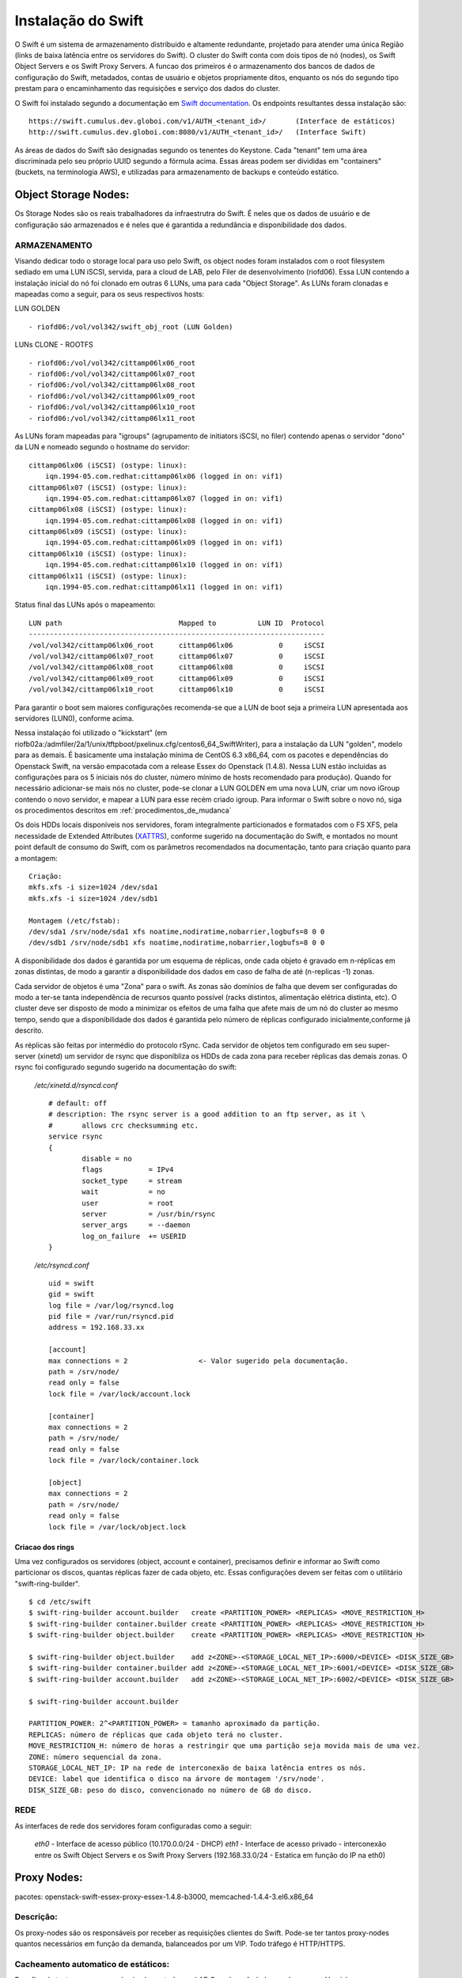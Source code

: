 .. _Swift: .. include:: etc/swift.conf
.. _XATTRS: http://docs.openstack.org/developer/swift/howto_installmultinode.html#configure-the-storage-nodes
.. _SwiftStorageDocs: http://docs.openstack.org/developer/swift/howto_installmultinode.html#configure-the-storage-nodes
.. _DOCL: http://docs.openstack.org/essex/openstack-compute/install/yum/content/ch_installing-openstack-object-storage.html
.. |OBJS| replace:: Swift Object Servers
.. |PROX| replace:: Swift Proxy Servers
.. |DOCL| replace:: Swift documentation

Instalação do Swift
===================

O Swift é um sistema de armazenamento distribuido e altamente redundante, projetado para atender uma única Região (links de baixa latência entre os servidores do Swift).  O cluster do Swift conta com dois tipos de nó (nodes), os |OBJS| e os |PROX|. A funcao dos primeiros é o armazenamento dos bancos de dados de configuração do Swift, metadados, contas de usuário e objetos propriamente ditos, enquanto os nós do segundo tipo prestam para o encaminhamento das requisições e serviço dos dados do cluster.


O Swift foi instalado segundo a documentação em |DOCL|_. Os endpoints resultantes dessa instalação são: ::

	https://swift.cumulus.dev.globoi.com/v1/AUTH_<tenant_id>/ 	(Interface de estáticos)
	http://swift.cumulus.dev.globoi.com:8080/v1/AUTH_<tenant_id>/   (Interface Swift)

As áreas de dados do Swift são designadas segundo os tenentes do Keystone. Cada "tenant" tem uma área discriminada pelo seu próprio UUID segundo a fórmula acima. Essas áreas podem ser divididas em "containers" (buckets, na terminologia AWS), e utilizadas para armazenamento de backups e conteúdo estático.

---------------------
Object Storage Nodes:
---------------------

Os Storage Nodes são os reais trabalhadores da infraestrutra do Swift. É neles que os dados de usuário e de configuração sáo armazenados e é neles que é garantida a redundância e disponibilidade dos dados.

ARMAZENAMENTO
-------------

Visando dedicar todo o storage local para uso pelo Swift, os object nodes foram instalados com o root filesystem sediado em uma LUN iSCSI, servida, para a cloud de LAB, pelo Filer de desenvolvimento (riofd06). Essa LUN contendo a instalação inicial do nó foi clonado em outras 6 LUNs, uma para cada "Object Storage". As LUNs foram clonadas e mapeadas como a seguir, para os seus respectivos hosts:

.. compound::

	LUN GOLDEN ::

	- riofd06:/vol/vol342/swift_obj_root (LUN Golden)

	LUNs CLONE - ROOTFS ::

	- riofd06:/vol/vol342/cittamp06lx06_root
	- riofd06:/vol/vol342/cittamp06lx07_root
	- riofd06:/vol/vol342/cittamp06lx08_root
	- riofd06:/vol/vol342/cittamp06lx09_root
	- riofd06:/vol/vol342/cittamp06lx10_root
	- riofd06:/vol/vol342/cittamp06lx11_root

As LUNs foram mapeadas para "igroups" (agrupamento de initiators iSCSI, no filer) contendo apenas o servidor "dono" da LUN e nomeado segundo o hostname do servidor: ::

    cittamp06lx06 (iSCSI) (ostype: linux):
        iqn.1994-05.com.redhat:cittamp06lx06 (logged in on: vif1)
    cittamp06lx07 (iSCSI) (ostype: linux):
        iqn.1994-05.com.redhat:cittamp06lx07 (logged in on: vif1)
    cittamp06lx08 (iSCSI) (ostype: linux):
        iqn.1994-05.com.redhat:cittamp06lx08 (logged in on: vif1)
    cittamp06lx09 (iSCSI) (ostype: linux):
        iqn.1994-05.com.redhat:cittamp06lx09 (logged in on: vif1)
    cittamp06lx10 (iSCSI) (ostype: linux):
        iqn.1994-05.com.redhat:cittamp06lx10 (logged in on: vif1)
    cittamp06lx11 (iSCSI) (ostype: linux):
        iqn.1994-05.com.redhat:cittamp06lx11 (logged in on: vif1)

Status final das LUNs após o mapeamento: ::

	LUN path                            Mapped to          LUN ID  Protocol
	-----------------------------------------------------------------------
	/vol/vol342/cittamp06lx06_root      cittamp06lx06           0     iSCSI
	/vol/vol342/cittamp06lx07_root      cittamp06lx07           0     iSCSI
	/vol/vol342/cittamp06lx08_root      cittamp06lx08           0     iSCSI
	/vol/vol342/cittamp06lx09_root      cittamp06lx09           0     iSCSI
	/vol/vol342/cittamp06lx10_root      cittamp06lx10           0     iSCSI

Para garantir o boot sem maiores configurações recomenda-se que a LUN de boot seja a primeira LUN apresentada aos servidores (LUN0), conforme acima.

Nessa instalaçáo foi utilizado o "kickstart" (em riofb02a:/admfiler/2a/1/unix/tftpboot/pxelinux.cfg/centos6_64_SwiftWriter), para a instalação da LUN "golden", modelo para as demais. É basicamente uma instalação mínima de CentOS 6.3 x86_64, com os pacotes e dependências do Openstack Swift, na versão empacotada com a release Essex do Openstack (1.4.8). Nessa LUN estão incluidas as configurações para os 5 iniciais nós do cluster, número mínimo de hosts recomendado para produção). Quando for necessário adicionar-se mais nós no cluster, pode-se clonar a LUN GOLDEN em uma nova LUN, criar um novo iGroup contendo o novo servidor, e mapear a LUN para esse recém criado igroup. Para informar o Swift sobre o novo nó, siga os procedimentos descritos em :ref:`procedimentos_de_mudanca`

Os dois HDDs locais disponíveis nos servidores, foram integralmente particionados e formatados com o FS XFS, pela necessidade de Extended Attributes (XATTRS_), conforme sugerido na documentação do Swift, e montados no mount point default de consumo do Swift, com os parâmetros recomendados na documentação, tanto para criação quanto para a montagem: ::

	  Criação:
	  mkfs.xfs -i size=1024 /dev/sda1
	  mkfs.xfs -i size=1024 /dev/sdb1

	  Montagem (/etc/fstab):
	  /dev/sda1 /srv/node/sda1 xfs noatime,nodiratime,nobarrier,logbufs=8 0 0
	  /dev/sdb1 /srv/node/sdb1 xfs noatime,nodiratime,nobarrier,logbufs=8 0 0


A disponibilidade dos dados é garantida por um esquema de réplicas, onde cada objeto é gravado em n-réplicas em zonas distintas, de modo a garantir a disponibilidade dos dados em caso de falha de até (n-replicas -1) zonas.

Cada servidor de objetos é uma "Zona" para o swift. As zonas são domínios de falha que devem ser configuradas do modo a ter-se tanta independência de recursos quanto possível (racks distintos, alimentação elétrica distinta, etc). O cluster deve ser disposto de modo a minimizar os efeitos de uma falha que afete mais de um nó do cluster ao mesmo tempo, sendo que a disponibilidade dos dados é garantida pelo número de réplicas configurado inicialmente,conforme já descrito.

As réplicas são feitas por intermédio do protocolo rSync. Cada servidor de objetos tem configurado em seu super-server (xinetd) um servidor de rsync que disponibliza os HDDs de cada zona para receber réplicas das demais zonas. O rsync foi configurado segundo sugerido na documentação do swift:


 */etc/xinetd.d/rsyncd.conf* ::

	# default: off
	# description: The rsync server is a good addition to an ftp server, as it \
	#       allows crc checksumming etc.
	service rsync
	{
		disable = no
		flags           = IPv4
		socket_type     = stream
		wait            = no
		user            = root
		server          = /usr/bin/rsync
		server_args     = --daemon
		log_on_failure  += USERID
	}

 */etc/rsyncd.conf* ::

	uid = swift
	gid = swift
	log file = /var/log/rsyncd.log
	pid file = /var/run/rsyncd.pid
	address = 192.168.33.xx

	[account]
	max connections = 2                 <- Valor sugerido pela documentação.
	path = /srv/node/
	read only = false
	lock file = /var/lock/account.lock

	[container]
	max connections = 2
	path = /srv/node/
	read only = false
	lock file = /var/lock/container.lock

	[object]
	max connections = 2
	path = /srv/node/
	read only = false
	lock file = /var/lock/object.lock

.. _criacao_dos_rings:

Criacao dos rings
"""""""""""""""""

Uma vez configurados os servidores (object, account e container), precisamos definir e informar ao Swift como particionar os discos, quantas réplicas fazer de cada objeto, etc. Essas configurações devem ser feitas com o utilitário "swift-ring-builder". ::

	$ cd /etc/swift
	$ swift-ring-builder account.builder   create <PARTITION_POWER> <REPLICAS> <MOVE_RESTRICTION_H>
	$ swift-ring-builder container.builder create <PARTITION_POWER> <REPLICAS> <MOVE_RESTRICTION_H>
	$ swift-ring-builder object.builder    create <PARTITION_POWER> <REPLICAS> <MOVE_RESTRICTION_H>

	$ swift-ring-builder object.builder    add z<ZONE>-<STORAGE_LOCAL_NET_IP>:6000/<DEVICE> <DISK_SIZE_GB>
	$ swift-ring-builder container.builder add z<ZONE>-<STORAGE_LOCAL_NET_IP>:6001/<DEVICE> <DISK_SIZE_GB>
	$ swift-ring-builder account.builder   add z<ZONE>-<STORAGE_LOCAL_NET_IP>:6002/<DEVICE> <DISK_SIZE_GB>

	$ swift-ring-builder account.builder

        PARTITION_POWER: 2^<PARTITION_POWER> = tamanho aproximado da partição.
	REPLICAS: número de réplicas que cada objeto terá no cluster.
        MOVE_RESTRICTION_H: número de horas a restringir que uma partição seja movida mais de uma vez.
        ZONE: número sequencial da zona.
        STORAGE_LOCAL_NET_IP: IP na rede de interconexão de baixa latência entres os nós.
        DEVICE: label que identifica o disco na árvore de montagem '/srv/node'.
        DISK_SIZE_GB: peso do disco, convencionado no número de GB do disco. 


REDE
----
As interfaces de rede dos servidores foram configuradas como a seguir:

 *eth0* - Interface de acesso público (10.170.0.0/24 - DHCP)
 *eth1* - Interface de acesso privado - interconexão entre os |OBJS| e os |PROX| (192.168.33.0/24 - Estatica em função do IP na eth0)



------------
Proxy Nodes:
------------
pacotes: openstack-swift-essex-proxy-essex-1.4.8-b3000, memcached-1.4.4-3.el6.x86_64

Descrição:
----------

Os proxy-nodes são os responsáveis por receber as requisições clientes do Swift. Pode-se ter tantos proxy-nodes quantos necessários em função da demanda, balanceados por um VIP. Todo tráfego é HTTP/HTTPS. 

Cacheamento automatico de estáticos:
------------------------------------

Para fins de testes, os proxy-nodes implementados no LAB Cumulus, são balanceados por um Varnish, com cacheamento default em 120 segundos para _todos_os_objetos_ servidos, indiscriminadamente, pela interface de estáticos. Essa configuração visa amortecer quaisquer picos de acesso via interface de estáticos. Os acessos internos do Swift, via porta 8080, são apenas balanceados e nunca cacheados (pipe).

Cacheamento de metadados:
-------------------------
Para fins de cacheamento de meta-dados para uso interno, o Swift usa instâncias de "memcache" em cada um de seus nós proxy. Cada proxy deve ser configurado para "enxergar" os memcaches dos demais nós de modo a criar uma rede redundante de processos memcached.


-------------------
Configurações Swift
-------------------

Cada cluster Swift deve ter um "Unique Identifier" (swift_hash_path_suffix), que o diferencie de outros clusters e que seja consistente entre os nós de cada cluster. Esse UUID deve ser armazenado no arquivo de configuração /etc/swift/swift.conf.

.. compound::

      */etc/swift/swift.conf:* ::

	[swift-hash]
	# random unique string that can never change (DO NOT LOSE)
	swift_hash_path_suffix =  d9fa0ad2ded1f0db


      */etc/swift/{object-server.conf|container-server.conf|account-server.conf}:* ::

	[DEFAULT]
	bind_ip = 192.168.33.26  <- Endereço privado de interconexão do cluster
	workers = 24             <- Número de threads = número de CPUs do host

	[pipeline:main]
	pipeline = object-server <- (ou container-server, ou account-server)

	[app:object-server]      <- (ou container-server, ou account-server)
	use = egg:swift#object   <- (ou swift#container, ou swift#account)

	[object-replicator]

	[object-updater]

	[object-auditor]

      */etc/swift/proxy-server.conf:* ::

	[DEFAULT]
	bind_port = 8080
	user = swift
	workers = 24 								<- Número de CPUs do servidor

	[pipeline:main]
	pipeline = catch_errors healthcheck cache swift3 s3token authtoken keystone staticweb proxy-server
	[app:proxy-server]
	use = egg:swift#proxy
	allow_account_management = true
	account_autocreate = true

	[filter:keystone]
	paste.filter_factory = keystone.middleware.swift_auth:filter_factory
	operator_roles = admin, swiftoperator

	[filter:cache]
	use = egg:swift#memcache
	memcache_servers = 10.170.0.31:11211 10.170.0.32:11211			<- Pool de memcacheds
	set log_name = cache

	[filter:catch_errors]
	use = egg:swift#catch_errors

	[filter:healthcheck]
	use = egg:swift#healthcheck

	[filter:authtoken]
	paste.filter_factory = keystone.middleware.auth_token:filter_factory
	delay_auth_decision = 1
	service_protocol = http
	service_port = 5000
	service_host = keystone.cumulus.dev.globoi.com				<- Identity Server (Keystone)
	auth_protocol = http
	auth_port = 35357
	auth_host = keystone.cumulus.dev.globoi.com
	admin_tenant_name = service						<- Tenant de serviços
	admin_user = swift                                     			<- Usuário do Swift no Keystone
	admin_password = 7a533b68-abd8-45a1-97c7-2feeb0e76871   		<- Senha do Usuário de serviço Swift

	[filter:staticweb]							<- Servidor de estáticos
	use = egg:swift#staticweb
	cache_timeout = 60
	set log_name = staticweb
	set log_facility = LOG_LOCAL0
	set log_level = INFO
	set access_log_name = staticweb
	set access_log_facility = LOG_LOCAL0
	set access_log_level = INFO

	[filter:swift3]								<- Emulador de S3
	use = egg:swift#swift3

	[filter:s3token]							<- Autenticação por tokens para S3
	paste.filter_factory = keystone.middleware.s3_token:filter_factory
	auth_port = 35357
	auth_host = keystone.cumulus.dev.globoi.com
	auth_protocol = http


      */etc/sysconfig/memcached:* ::

	PORT="11211"
	USER="memcached"
	MAXCONN="1024"
	CACHESIZE="4096"							<- Trade-off entre memória no servidor e acesso aos metadados.
	OPTIONS=""

--------------
Tunnings do SO
--------------

	Visando privilegiar o throughput de I/O nos servidores na função de "object writers", alguns tunning foram feitos no ambiente a saber:

*Hardware*

Os servidores de objetos tiveram suas configurações de BIOS setadas para privilegiar I/O em detrimento de Acesso de memória::

  Advanced Options - Advanced Performance Tunning Options - QPI Bandwidth Optimization(RTID) - Optimized for I/O (32-16-40) \\ Balanced (32-24-32)
	
*Software*

.. compound::

     Os tunnings abaixo foram aplicados para o SO (/etc/sysctl.conf): ::

	net.ipv4.ip_forward = 0
	net.ipv4.conf.default.rp_filter = 1
	net.ipv4.conf.default.accept_source_route = 0
	kernel.sysrq = 0
	kernel.core_uses_pid = 1
	kernel.msgmnb = 65536
	kernel.msgmax = 65536
	kernel.shmmax = 68719476736
	kernel.shmall = 4294967296
	net.ipv4.tcp_keepalive_time = 20
	net.ipv4.tcp_fin_timeout = 40
	net.ipv4.tcp_keepalive_intvl = 40
	net.ipv4.tcp_retries2 = 3
	net.ipv4.tcp_syn_retries = 2
	net.ipv4.ip_local_port_range = 1024 65000
	fs.file-max = 81920
	kernel.msgmni = 1024
	kernel.sem = 1000 32000 32 512
	kernel.shmmax = 2147483648
	net.ipv4.conf.all.arp_ignore = 2
	net.ipv4.conf.all.arp_announce = 2
	net.ipv4.tcp_tw_recycle = 1
	net.ipv4.tcp_tw_reuse = 1
	net.ipv4.tcp_syncookies = 0 			<- desligado nos Object Servers e ligado nos Proxy Servers
	net.ipv4.tcp_max_syn_backlog = 8192

.. _logging:

Logging:
--------

blah blah


